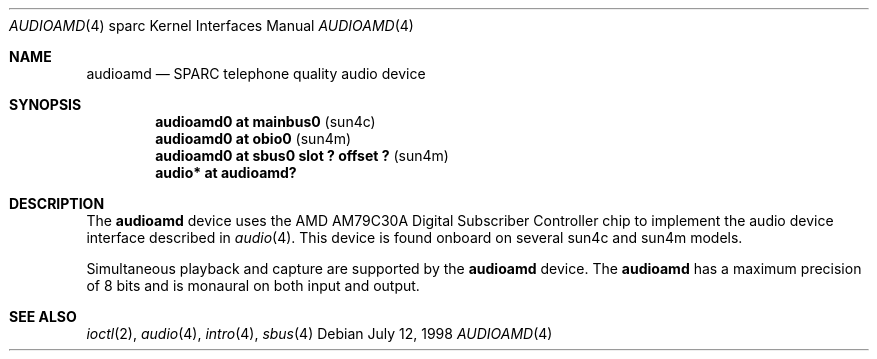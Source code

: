 .\"     $OpenBSD: audioamd.4,v 1.3 2002/02/20 17:18:33 jason Exp $
.\"
.\" Copyright (c) 1998 Jason L. Wright (jason@thought.net)
.\" All rights reserved.
.\"
.\" Redistribution and use in source and binary forms, with or without
.\" modification, are permitted provided that the following conditions
.\" are met:
.\" 1. Redistributions of source code must retain the above copyright
.\"    notice, this list of conditions and the following disclaimer.
.\" 2. Redistributions in binary form must reproduce the above copyright
.\"    notice, this list of conditions and the following disclaimer in the
.\"    documentation and/or other materials provided with the distribution.
.\" 3. All advertising materials mentioning features or use of this software
.\"    must display the following acknowledgement:
.\"      This product includes software developed by Jason L. Wright
.\" 4. The name of the author may not be used to endorse or promote products
.\"    derived from this software without specific prior written permission.
.\"
.\" THIS SOFTWARE IS PROVIDED BY THE AUTHOR ``AS IS'' AND ANY EXPRESS OR
.\" IMPLIED WARRANTIES, INCLUDING, BUT NOT LIMITED TO, THE IMPLIED
.\" WARRANTIES OF MERCHANTABILITY AND FITNESS FOR A PARTICULAR PURPOSE ARE
.\" DISCLAIMED.  IN NO EVENT SHALL THE AUTHOR BE LIABLE FOR ANY DIRECT,
.\" INDIRECT, INCIDENTAL, SPECIAL, EXEMPLARY, OR CONSEQUENTIAL DAMAGES
.\" (INCLUDING, BUT NOT LIMITED TO, PROCUREMENT OF SUBSTITUTE GOODS OR
.\" SERVICES; LOSS OF USE, DATA, OR PROFITS; OR BUSINESS INTERRUPTION)
.\" HOWEVER CAUSED AND ON ANY THEORY OF LIABILITY, WHETHER IN CONTRACT,
.\" STRICT LIABILITY, OR TORT (INCLUDING NEGLIGENCE OR OTHERWISE) ARISING IN
.\" ANY WAY OUT OF THE USE OF THIS SOFTWARE, EVEN IF ADVISED OF THE
.\" POSSIBILITY OF SUCH DAMAGE.
.\"
.Dd July 12, 1998
.Dt AUDIOAMD 4 sparc
.Os
.Sh NAME
.Nm audioamd
.Nd SPARC telephone quality audio device
.Sh SYNOPSIS
.Cd "audioamd0 at mainbus0                         " Pq "sun4c"
.Cd "audioamd0 at obio0                            " Pq "sun4m"
.Cd "audioamd0 at sbus0 slot ? offset ?            " Pq "sun4m"
.Cd "audio*  at audioamd?"
.Sh DESCRIPTION
The
.Nm
device uses the
.Tn AMD
AM79C30A
Digital Subscriber Controller
chip to implement the audio device interface described in
.Xr audio 4 .
This device is found onboard on several sun4c and sun4m models.
.Pp
Simultaneous playback and capture are supported by the
.Nm
device.
The
.Nm
has a maximum precision of 8 bits and is monaural on both input and output.
.Sh SEE ALSO
.Xr ioctl 2 ,
.Xr audio 4 ,
.Xr intro 4 ,
.Xr sbus 4
